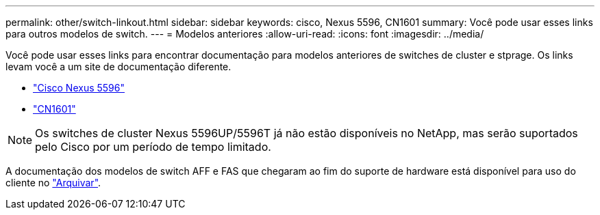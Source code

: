 ---
permalink: other/switch-linkout.html 
sidebar: sidebar 
keywords: cisco, Nexus 5596, CN1601 
summary: Você pode usar esses links para outros modelos de switch. 
---
= Modelos anteriores
:allow-uri-read: 
:icons: font
:imagesdir: ../media/


Você pode usar esses links para encontrar documentação para modelos anteriores de switches de cluster e stprage. Os links levam você a um site de documentação diferente.

* https://mysupport.netapp.com/documentation/docweb/index.html?productID=62376&language=en-US["Cisco Nexus 5596"]
* https://mysupport.netapp.com/documentation/docweb/index.html?productID=62373&language=en-USNetApp["CN1601"]



NOTE: Os switches de cluster Nexus 5596UP/5596T já não estão disponíveis no NetApp, mas serão suportados pelo Cisco por um período de tempo limitado.

A documentação dos modelos de switch AFF e FAS que chegaram ao fim do suporte de hardware está disponível para uso do cliente no https://mysupport.netapp.com/documentation/productsatoz/index.html?archive=true["Arquivar"].
